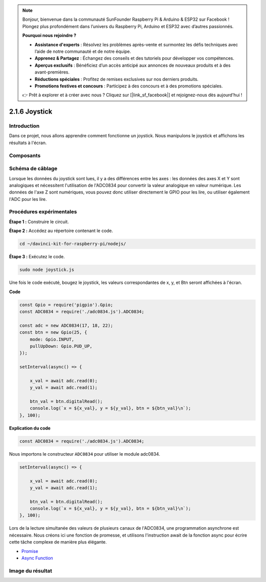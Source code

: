 .. note::

    Bonjour, bienvenue dans la communauté SunFounder Raspberry Pi & Arduino & ESP32 sur Facebook ! Plongez plus profondément dans l’univers du Raspberry Pi, Arduino et ESP32 avec d’autres passionnés.

    **Pourquoi nous rejoindre ?**

    - **Assistance d'experts** : Résolvez les problèmes après-vente et surmontez les défis techniques avec l’aide de notre communauté et de notre équipe.
    - **Apprenez & Partagez** : Échangez des conseils et des tutoriels pour développer vos compétences.
    - **Aperçus exclusifs** : Bénéficiez d’un accès anticipé aux annonces de nouveaux produits et à des avant-premières.
    - **Réductions spéciales** : Profitez de remises exclusives sur nos derniers produits.
    - **Promotions festives et concours** : Participez à des concours et à des promotions spéciales.

    👉 Prêt à explorer et à créer avec nous ? Cliquez sur [|link_sf_facebook|] et rejoignez-nous dès aujourd'hui !

2.1.6 Joystick
================

Introduction
--------------

Dans ce projet, nous allons apprendre comment fonctionne un joystick. Nous 
manipulons le joystick et affichons les résultats à l'écran.

Composants
-----------

.. image:: ../img/image317.png


Schéma de câblage
-------------------

Lorsque les données du joystick sont lues, il y a des différences entre les axes : 
les données des axes X et Y sont analogiques et nécessitent l'utilisation de l'ADC0834 
pour convertir la valeur analogique en valeur numérique. Les données de l'axe Z sont 
numériques, vous pouvez donc utiliser directement le GPIO pour les lire, ou utiliser 
également l'ADC pour les lire.

.. image:: ../img/image319.png


.. image:: ../img/image320.png


Procédures expérimentales
---------------------------

**Étape 1 :** Construire le circuit.

.. image:: ../img/image193.png

**Étape 2 :** Accédez au répertoire contenant le code.

.. raw:: html

   <run></run>

.. code-block::

    cd ~/davinci-kit-for-raspberry-pi/nodejs/

**Étape 3 :** Exécutez le code.

.. raw:: html

   <run></run>

.. code-block::

    sudo node joystick.js

Une fois le code exécuté, bougez le joystick, les valeurs correspondantes 
de x, y, et Btn seront affichées à l'écran.

**Code**

.. code-block:: js

    const Gpio = require('pigpio').Gpio;
    const ADC0834 = require('./adc0834.js').ADC0834;

    const adc = new ADC0834(17, 18, 22);
    const btn = new Gpio(25, {
        mode: Gpio.INPUT,
        pullUpDown: Gpio.PUD_UP,
    });

    setInterval(async() => {

        x_val = await adc.read(0);
        y_val = await adc.read(1);

        btn_val = btn.digitalRead();
        console.log(`x = ${x_val}, y = ${y_val}, btn = ${btn_val}\n`);
    }, 100);

**Explication du code**

.. code-block:: js

    const ADC0834 = require('./adc0834.js').ADC0834;

Nous importons le constructeur ``ADC0834`` pour utiliser le module adc0834.

.. code-block:: js

    setInterval(async() => {

        x_val = await adc.read(0);
        y_val = await adc.read(1);

        btn_val = btn.digitalRead();
        console.log(`x = ${x_val}, y = ${y_val}, btn = ${btn_val}\n`);
    }, 100);

Lors de la lecture simultanée des valeurs de plusieurs canaux de l'ADC0834, une 
programmation asynchrone est nécessaire. Nous créons ici une fonction de promesse, 
et utilisons l'instruction await de la fonction async pour écrire cette tâche complexe 
de manière plus élégante.

* `Promise <https://developer.mozilla.org/en-US/docs/Web/JavaScript/Reference/Global_Objects/Promise>`_
* `Async Function <https://developer.mozilla.org/en-US/docs/Web/JavaScript/Reference/Statements/async_function>`_



Image du résultat
--------------------

.. image:: ../img/image194.jpeg


